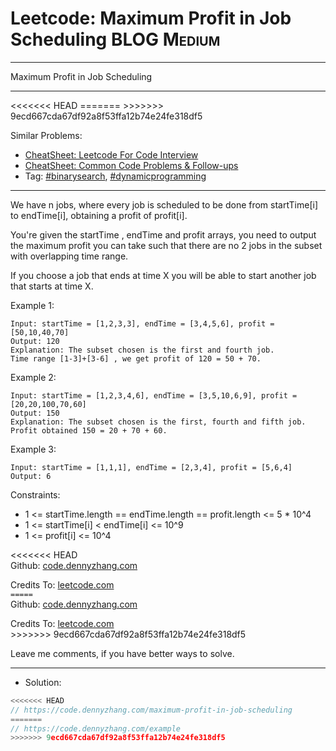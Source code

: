 * Leetcode: Maximum Profit in Job Scheduling                    :BLOG:Medium:
#+STARTUP: showeverything
#+OPTIONS: toc:nil \n:t ^:nil creator:nil d:nil
:PROPERTIES:
:type:     binarysearch
:END:
---------------------------------------------------------------------
Maximum Profit in Job Scheduling
---------------------------------------------------------------------
#+BEGIN_HTML
<<<<<<< HEAD
<a href="https://github.com/dennyzhang/code.dennyzhang.com/tree/master/problems/maximum-profit-in-job-scheduling"><img align="right" width="200" height="183" src="https://www.dennyzhang.com/wp-content/uploads/denny/watermark/github.png" /></a>
=======
<a href="https://github.com/dennyzhang/code.dennyzhang.com/tree/master/problems/example"><img align="right" width="200" height="183" src="https://www.dennyzhang.com/wp-content/uploads/denny/watermark/github.png" /></a>
>>>>>>> 9ecd667cda67df92a8f53ffa12b74e24fe318df5
#+END_HTML
Similar Problems:
- [[https://cheatsheet.dennyzhang.com/cheatsheet-leetcode-A4][CheatSheet: Leetcode For Code Interview]]
- [[https://cheatsheet.dennyzhang.com/cheatsheet-followup-A4][CheatSheet: Common Code Problems & Follow-ups]]
- Tag: [[https://code.dennyzhang.com/review-binarysearch][#binarysearch]], [[https://code.dennyzhang.com/review-dynamicprogramming][#dynamicprogramming]]
---------------------------------------------------------------------
We have n jobs, where every job is scheduled to be done from startTime[i] to endTime[i], obtaining a profit of profit[i].

You're given the startTime , endTime and profit arrays, you need to output the maximum profit you can take such that there are no 2 jobs in the subset with overlapping time range.

If you choose a job that ends at time X you will be able to start another job that starts at time X.

Example 1:
#+BEGIN_EXAMPLE
Input: startTime = [1,2,3,3], endTime = [3,4,5,6], profit = [50,10,40,70]
Output: 120
Explanation: The subset chosen is the first and fourth job. 
Time range [1-3]+[3-6] , we get profit of 120 = 50 + 70.
#+END_EXAMPLE

Example 2:
#+BEGIN_EXAMPLE
Input: startTime = [1,2,3,4,6], endTime = [3,5,10,6,9], profit = [20,20,100,70,60]
Output: 150
Explanation: The subset chosen is the first, fourth and fifth job. 
Profit obtained 150 = 20 + 70 + 60.
#+END_EXAMPLE

Example 3:
#+BEGIN_EXAMPLE
Input: startTime = [1,1,1], endTime = [2,3,4], profit = [5,6,4]
Output: 6
#+END_EXAMPLE
 
Constraints:

- 1 <= startTime.length == endTime.length == profit.length <= 5 * 10^4
- 1 <= startTime[i] < endTime[i] <= 10^9
- 1 <= profit[i] <= 10^4

<<<<<<< HEAD
Github: [[https://github.com/dennyzhang/code.dennyzhang.com/tree/master/problems/maximum-profit-in-job-scheduling][code.dennyzhang.com]]

Credits To: [[https://leetcode.com/problems/maximum-profit-in-job-scheduling/description/][leetcode.com]]
=======
Github: [[https://github.com/dennyzhang/code.dennyzhang.com/tree/master/problems/example][code.dennyzhang.com]]

Credits To: [[https://leetcode.com/problems/example/description/][leetcode.com]]
>>>>>>> 9ecd667cda67df92a8f53ffa12b74e24fe318df5

Leave me comments, if you have better ways to solve.
---------------------------------------------------------------------
- Solution:

#+BEGIN_SRC go
<<<<<<< HEAD
// https://code.dennyzhang.com/maximum-profit-in-job-scheduling
=======
// https://code.dennyzhang.com/example
>>>>>>> 9ecd667cda67df92a8f53ffa12b74e24fe318df5

#+END_SRC

#+BEGIN_HTML
<div style="overflow: hidden;">
<div style="float: left; padding: 5px"> <a href="https://www.linkedin.com/in/dennyzhang001"><img src="https://www.dennyzhang.com/wp-content/uploads/sns/linkedin.png" alt="linkedin" /></a></div>
<div style="float: left; padding: 5px"><a href="https://github.com/dennyzhang"><img src="https://www.dennyzhang.com/wp-content/uploads/sns/github.png" alt="github" /></a></div>
<div style="float: left; padding: 5px"><a href="https://www.dennyzhang.com/slack" target="_blank" rel="nofollow"><img src="https://www.dennyzhang.com/wp-content/uploads/sns/slack.png" alt="slack"/></a></div>
</div>
#+END_HTML

